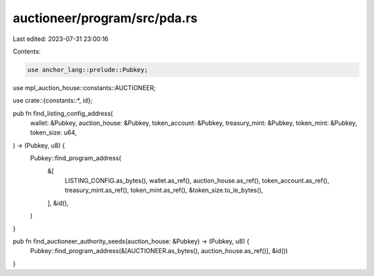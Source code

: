 auctioneer/program/src/pda.rs
=============================

Last edited: 2023-07-31 23:00:16

Contents:

.. code-block:: rs

    use anchor_lang::prelude::Pubkey;
use mpl_auction_house::constants::AUCTIONEER;

use crate::{constants::*, id};

pub fn find_listing_config_address(
    wallet: &Pubkey,
    auction_house: &Pubkey,
    token_account: &Pubkey,
    treasury_mint: &Pubkey,
    token_mint: &Pubkey,
    token_size: u64,
) -> (Pubkey, u8) {
    Pubkey::find_program_address(
        &[
            LISTING_CONFIG.as_bytes(),
            wallet.as_ref(),
            auction_house.as_ref(),
            token_account.as_ref(),
            treasury_mint.as_ref(),
            token_mint.as_ref(),
            &token_size.to_le_bytes(),
        ],
        &id(),
    )
}

pub fn find_auctioneer_authority_seeds(auction_house: &Pubkey) -> (Pubkey, u8) {
    Pubkey::find_program_address(&[AUCTIONEER.as_bytes(), auction_house.as_ref()], &id())
}


